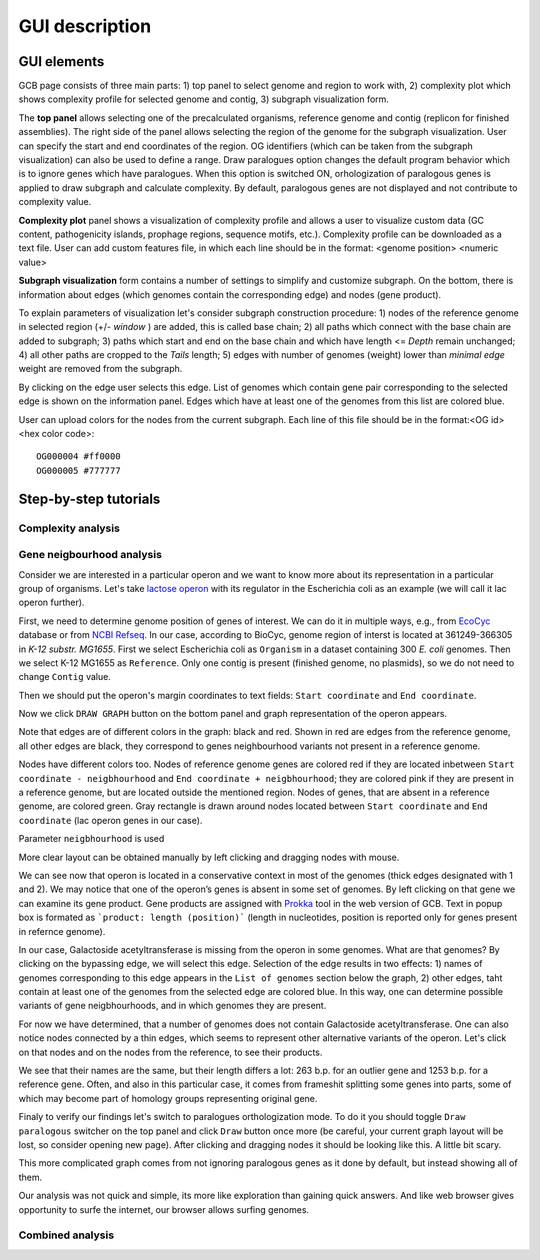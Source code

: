 ===================================
GUI description
===================================

GUI elements
##############

GCB page consists of three main parts: 1) top panel to select genome and region to work with, 2) complexity plot which shows complexity profile for selected genome and contig, 3) subgraph visualization form.

The **top panel** allows selecting one of the precalculated organisms, reference genome and contig (replicon for finished assemblies). The right side of the panel allows selecting the region of the genome for the subgraph visualization. User can specify the start and end coordinates of the region. OG identifiers (which can be taken from the subgraph visualization) can also be used to define a range. Draw paralogues option changes the default program behavior which is to ignore genes which have paralogues. When this option is switched ON,  orhologization of paralogous genes is applied to draw subgraph and calculate complexity. By default,  paralogous genes are not displayed and not contribute to complexity value.

.. image:: img/face/face1.png
        :align:   center

**Complexity plot** panel shows a visualization of complexity profile and allows a user to visualize custom data (GC content, pathogenicity islands, prophage regions, sequence motifs, etc.). Complexity profile can be downloaded as a text file. User can add custom features file, in which each line should be in the format:  <genome position> <numeric value>

.. image:: img/face/face2.png
        :align:   center

**Subgraph visualization** form contains a number of settings to simplify and customize subgraph. On the bottom, there is information about edges (which genomes contain the corresponding edge) and nodes (gene product).

.. image:: img/face/face3.png
        :align:   center

To explain parameters of visualization let's consider subgraph construction procedure: 1) nodes of the reference genome in selected region (+/- *window* ) are added, this is called base chain; 2) all paths which connect with the base chain are added to subgraph; 3) paths which start and end on the base chain and which have length <= *Depth* remain unchanged; 4) all other paths are cropped to the *Tails* length; 5) edges with number of genomes (weight) lower than *minimal edge* weight are removed from the subgraph.

By clicking on the edge user selects this edge. List of genomes which contain gene pair corresponding to the selected edge is shown on the information panel. Edges which have at least one of the genomes from this list are colored blue.

User can upload colors for the nodes from the current subgraph. Each line of this file should be in the format:<OG id> <hex color code>::

	OG000004 #ff0000
	OG000005 #777777

Step-by-step tutorials
#######################

Complexity analysis
--------------------

Gene neigbourhood analysis
---------------------------

Consider we are interested in a particular operon and we want to know more about its representation in a particular group of organisms. Let's take `lactose operon <https://en.wikipedia.org/wiki/Lac_operon>`_ with its regulator in the Escherichia coli as an example (we will call it lac operon further).

First, we need to determine genome position of genes of interest. We can do it in multiple ways, e.g., from `EcoCyc <https://www.google.com/url?q=https://biocyc.org/ECOLI/NEW-IMAGE?type%3DOPERON%26object%3DTU00036&sa=D&ust=1585816672295000>`_ database or from `NCBI Refseq <https://www.ncbi.nlm.nih.gov/nuccore/NC_000913.3>`_. In our case, according to BioCyc, genome region of interst is located at 361249-366305 in *K-12 substr. MG1655*. First we select Escherichia coli as ``Organism`` in a dataset containing 300 *E. coli* genomes. Then we select K-12 MG1655 as ``Reference``. Only one contig is present (finished genome, no plasmids), so we do not need to change ``Contig`` value.

.. image:: img/tutorial/use1/use1_1.png
        :scale: 80 %

Then we should put the operon's margin coordinates to text fields: ``Start coordinate`` and ``End coordinate``.

.. image:: img/tutorial/use1/use1_2.png
        :scale: 80 %

Now we click ``DRAW GRAPH`` button on the bottom panel and graph representation of the operon appears. 

.. image:: img/tutorial/use1/use1_3.png

Note that edges are of different colors in the graph: black and red. Shown in red are edges from the reference genome, all other edges are black, they correspond to genes neighbourhood variants not present in a reference genome. 

Nodes have different colors too. Nodes of reference genome genes are colored red if they are located inbetween ``Start coordinate - neigbhourhood`` and ``End coordinate + neigbhourhood``; they are colored pink if they are present in a reference genome, but are located outside the mentioned region. Nodes of genes, that are absent in a reference genome, are colored green. Gray rectangle is drawn around nodes located between ``Start coordinate`` and ``End coordinate`` (lac operon genes in our case). 

Parameter ``neigbhourhood`` is used 

More clear layout can be obtained manually by left clicking and dragging nodes with mouse.

.. image:: img/tutorial/use1/use4_.png

We can see now that operon is located in a conservative context in most of the genomes (thick edges designated with 1 and 2).
We may notice that one of the operon’s genes is absent in some set of genomes. By left clicking on that gene we can examine its gene product. Gene products are assigned with `Prokka <https://github.com/tseemann/prokka>`__ tool in the web version of GCB. Text in popup box is formated as ```product: length (position)``` (length in nucleotides, position is reported only for genes present in refernce genome).

.. image:: img/tutorial/use1/select_node.gif

In our case, Galactoside acetyltransferase is missing from the operon in some genomes. What are that genomes? By clicking on the bypassing edge, we will select this edge. Selection of the edge results in two effects: 1) names of genomes corresponding to this edge appears in the ``List of genomes`` section below the graph, 2) other edges, taht contain at least one of the genomes from the selected edge are colored blue. In this way, one can determine possible variants of gene neigbhourhoods, and in which genomes they are present. 

.. image:: img/tutorial/use1/select_edge.gif

For now we have determined, that a number of genomes does not contain Galactoside acetyltransferase. One can also notice nodes connected by a thin edges, which seems to represent other alternative variants of the operon. Let's click on that nodes and on the nodes from the reference, to see their products.  

.. image:: img/tutorial/use1/look_orphans1.gif

We see that their names are the same, but their length differs a lot: 263 b.p. for an outlier gene and 1253 b.p. for a reference gene. Often, and also in this particular case,  it comes from frameshit splitting some genes into parts, some of which may become part of homology groups representing original gene. 

.. image:: img/tutorial/use1/look_orphans1.gif


Finaly to verify our findings let's switch to paralogues orthologization mode. To do it you should toggle ``Draw paralogous`` switcher on the top panel and click ``Draw`` button once more (be careful, your current graph layout will be lost, so consider opening new page). After clicking and dragging nodes it should be looking like this. A little bit scary.

.. image:: img/tutorial/use1/paralogs.png

This more complicated graph comes from not ignoring paralogous genes as it done by default, but instead showing all of them.


Our analysis was not quick and simple, its more like exploration than gaining quick answers. And like web browser gives opportunity to surfe the internet, our browser allows surfing genomes.



Combined analysis
------------------
